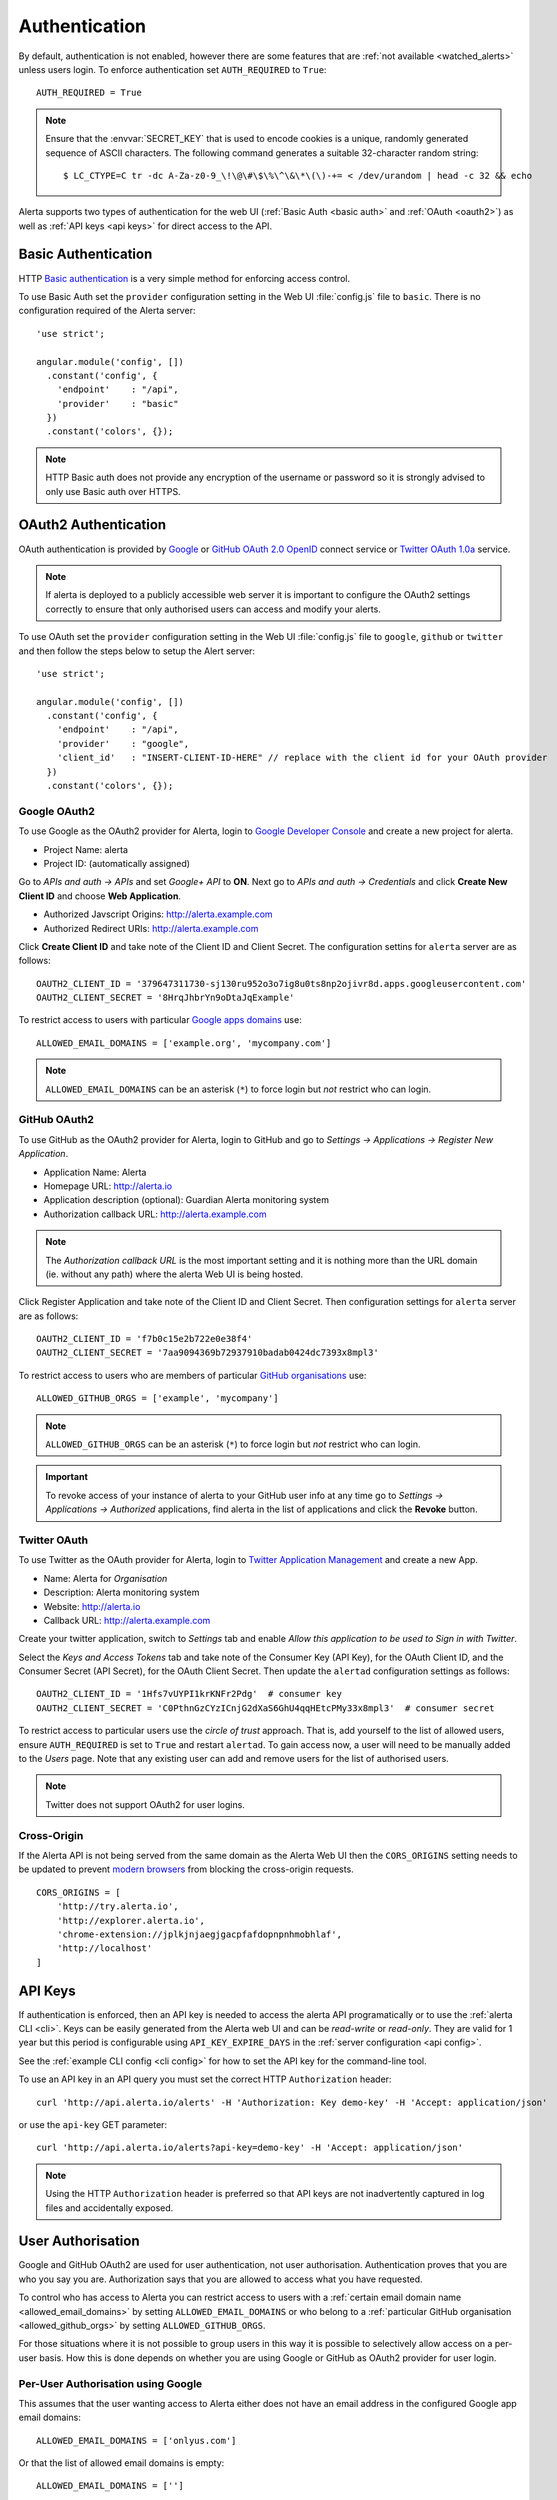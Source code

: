 .. _authentication:

Authentication
==============

By default, authentication is not enabled, however there are some features that are :ref:`not available <watched_alerts>` unless users login. To enforce authentication set ``AUTH_REQUIRED`` to ``True``::

    AUTH_REQUIRED = True

.. note:: Ensure that the :envvar:`SECRET_KEY` that is used to encode cookies is a unique, randomly generated sequence of ASCII characters. The following command generates a suitable 32-character random string::

    $ LC_CTYPE=C tr -dc A-Za-z0-9_\!\@\#\$\%\^\&\*\(\)-+= < /dev/urandom | head -c 32 && echo

Alerta supports two types of authentication for the web UI (:ref:`Basic Auth <basic auth>` and :ref:`OAuth <oauth2>`) as well as :ref:`API keys <api keys>` for direct access to the API.

.. _basic auth:

Basic Authentication
--------------------

HTTP `Basic authentication`_ is a very simple method for enforcing access control.

.. _Basic authentication: https://en.wikipedia.org/wiki/Basic_access_authentication

To use Basic Auth set the ``provider`` configuration setting in the Web UI :file:`config.js` file to ``basic``. There is no configuration required of the Alerta server::

    'use strict';

    angular.module('config', [])
      .constant('config', {
        'endpoint'    : "/api",
        'provider'    : "basic"
      })
      .constant('colors', {});

.. note:: HTTP Basic auth does not provide any encryption of the username or password so it is strongly advised to only use Basic auth over HTTPS.

.. _oauth2:

OAuth2 Authentication
---------------------

OAuth authentication is provided by Google_ or GitHub_ `OAuth 2.0`_ OpenID_ connect service or Twitter_ `OAuth 1.0a`_ service.

.. note:: If alerta is deployed to a publicly accessible web server it is important to configure the OAuth2 settings correctly to ensure that only authorised users can access and modify your alerts.

.. _Google: https://developers.google.com/accounts/docs/OpenIDConnect
.. _GitHub: https://developer.github.com/v3/oauth/
.. _Twitter: https://dev.twitter.com/web/sign-in/implementing
.. _OAuth 2.0: http://tools.ietf.org/html/draft-ietf-oauth-v2-22
.. _OAuth 1.0a: http://oauth.net/core/1.0a/
.. _OpenID: http://openid.net/connect/

.. _google oauth2:

To use OAuth set the ``provider`` configuration setting in the Web UI :file:`config.js` file to ``google``, ``github`` or ``twitter`` and then follow the steps below to setup the Alert server::

    'use strict';

    angular.module('config', [])
      .constant('config', {
        'endpoint'    : "/api",
        'provider'    : "google",
        'client_id'   : "INSERT-CLIENT-ID-HERE" // replace with the client id for your OAuth provider
      })
      .constant('colors', {});

Google OAuth2
~~~~~~~~~~~~~

To use Google as the OAuth2 provider for Alerta, login to `Google Developer Console`_ and create a new project for alerta.

.. _Google Developer Console: https://console.developers.google.com

- Project Name: alerta
- Project ID: (automatically assigned)

Go to *APIs and auth -> APIs* and set *Google+ API* to **ON**. Next go to *APIs and auth -> Credentials* and click **Create New Client ID** and choose **Web Application**.

- Authorized Javscript Origins: http://alerta.example.com
- Authorized Redirect URIs: http://alerta.example.com

Click **Create Client ID** and take note of the Client ID and Client Secret. The configuration settins for ``alerta`` server are as follows::

    OAUTH2_CLIENT_ID = '379647311730-sj130ru952o3o7ig8u0ts8np2ojivr8d.apps.googleusercontent.com'
    OAUTH2_CLIENT_SECRET = '8HrqJhbrYn9oDtaJqExample'

.. _allowed_email_domains:

To restrict access to users with particular `Google apps domains`_ use::

    ALLOWED_EMAIL_DOMAINS = ['example.org', 'mycompany.com']

.. _`Google apps domains`: https://www.google.co.uk/intx/en_au/work/apps/business/

.. note:: ``ALLOWED_EMAIL_DOMAINS`` can be an asterisk (``*``) to force login but *not* restrict who can login.

.. _github_oauth2:

GitHub OAuth2
~~~~~~~~~~~~~

To use GitHub as the OAuth2 provider for Alerta, login to GitHub and go to *Settings -> Applications -> Register New Application*.

- Application Name: Alerta
- Homepage URL: http://alerta.io
- Application description (optional): Guardian Alerta monitoring system
- Authorization callback URL: http://alerta.example.com

.. note:: The `Authorization callback URL` is the most important setting and it is nothing more than the URL domain (ie. without any path) where the alerta Web UI is being hosted.

Click Register Application and take note of the Client ID and Client Secret. Then configuration settings for ``alerta`` server are as follows::

    OAUTH2_CLIENT_ID = 'f7b0c15e2b722e0e38f4'
    OAUTH2_CLIENT_SECRET = '7aa9094369b72937910badab0424dc7393x8mpl3'

.. _allowed_github_orgs:

To restrict access to users who are members of particular `GitHub organisations`_ use::

    ALLOWED_GITHUB_ORGS = ['example', 'mycompany']

.. _`GitHub organisations`: https://github.com/blog/674-introducing-organizations

.. note:: ``ALLOWED_GITHUB_ORGS`` can be an asterisk (``*``) to force login but *not* restrict who can login.

.. important:: To revoke access of your instance of alerta to your GitHub user info at any time go to *Settings -> Applications -> Authorized* applications, find alerta in the list of applications and click the **Revoke** button.

Twitter OAuth
~~~~~~~~~~~~~

To use Twitter as the OAuth provider for Alerta, login to `Twitter Application Management`_ and create a new App.

- Name: Alerta for *Organisation*
- Description: Alerta monitoring system
- Website: http://alerta.io
- Callback URL: http://alerta.example.com

Create your twitter application, switch to *Settings* tab and enable *Allow this application to be used to Sign in with Twitter*.

Select the *Keys and Access Tokens* tab and take note of the Consumer Key (API Key), for the OAuth Client ID, and the Consumer Secret (API Secret), for the OAuth Client Secret. Then update the ``alertad`` configuration settings as follows::

    OAUTH2_CLIENT_ID = '1Hfs7vUYPI1krKNFr2Pdg'  # consumer key
    OAUTH2_CLIENT_SECRET = 'C0PthnGzCYzICnjG2dXaS6GhU4qqHEtcPMy33x8mpl3'  # consumer secret

.. _`Twitter Application Management`: https://dev.twitter.com/apps

To restrict access to particular users use the *circle of trust* approach. That is, add yourself to the list of allowed users, ensure ``AUTH_REQUIRED`` is set to ``True`` and restart ``alertad``. To gain access now, a user will need to be manually added to the *Users* page. Note that any existing user can add and remove users for the list of authorised users.

.. note:: Twitter does not support OAuth2 for user logins.




.. _cross_origin:

Cross-Origin
~~~~~~~~~~~~

If the Alerta API is not being served from the same domain as the Alerta Web UI then the ``CORS_ORIGINS`` setting needs to be updated to prevent `modern browsers <http://enable-cors.org/client.html>`_ from blocking the cross-origin requests.

::

    CORS_ORIGINS = [
        'http://try.alerta.io',
        'http://explorer.alerta.io',
        'chrome-extension://jplkjnjaegjgacpfafdopnpnhmobhlaf',
        'http://localhost'
    ]

.. _api keys:

API Keys
--------

If authentication is enforced, then an API key is needed to access the alerta API programatically or to use the :ref:`alerta CLI <cli>`. Keys can be easily generated from the Alerta web UI and can be `read-write` or `read-only`. They are valid for 1 year but this period is configurable using ``API_KEY_EXPIRE_DAYS`` in the :ref:`server configuration <api config>`.

See the :ref:`example CLI config <cli config>` for how to set the API key for the command-line tool.

To use an API key in an API query you must set the correct HTTP ``Authorization`` header::

    curl 'http://api.alerta.io/alerts' -H 'Authorization: Key demo-key' -H 'Accept: application/json'

or use the ``api-key`` GET parameter::

    curl 'http://api.alerta.io/alerts?api-key=demo-key' -H 'Accept: application/json'

.. note:: Using the HTTP ``Authorization`` header is preferred so that API keys are not inadvertently captured in log files and accidentally exposed.

.. _users:

User Authorisation
------------------

Google and GitHub OAuth2 are used for user authentication, not user authorisation. Authentication proves that you are who you say you are. Authorization says that you are allowed to access what you have requested.

To control who has access to Alerta you can restrict access to users with a :ref:`certain email domain name <allowed_email_domains>` by setting ``ALLOWED_EMAIL_DOMAINS`` or who belong to a :ref:`particular GitHub organisation <allowed_github_orgs>` by setting ``ALLOWED_GITHUB_ORGS``.

For those situations where it is not possible to group users in this way it is possible to selectively allow access on a per-user basis. How this is done depends on whether you are using Google or GitHub as OAuth2 provider for user login.

Per-User Authorisation using Google
~~~~~~~~~~~~~~~~~~~~~~~~~~~~~~~~~~~

This assumes that the user wanting access to Alerta either does not have an email address in the configured Google app email domains::

    ALLOWED_EMAIL_DOMAINS = ['onlyus.com']

Or that the list of allowed email domains is empty::

    ALLOWED_EMAIL_DOMAINS = ['']

Manaully add the user email address by selecting *Configuration -> Users* from the alerta console.

Name: a name to associate with the address, does not need to match registered name
Login: email address of the user wanting access eg. ``let.me.in@gmail.com``

This user will now be able to login to alerta using ``let.me.in@gmail.com`` account eventhough ``gmail.com`` is not listed in the ``ALLOWED_EMAIL_DOMAINS`` setting.

Per-User Authorisation using GitHub
~~~~~~~~~~~~~~~~~~~~~~~~~~~~~~~~~~~

This assumes that the user wanting access to Alerta is either not a member of the configured GitHub orgs::

    ALLOWED_GITHUB_ORGS = ['onlyus']

Or that the list of allowed GitHub organisations is empty::

    ALLOWED_GITHUB_ORGS = ['']

Manaully add the user GitHub username by selecting *Configuration -> Users* from the alerta console.

Name: a name to associate with the address, does not need to match registered name
Login: GitHub username of user wanting access eg. ``letmein``

This user will now be able to login to alerta using ``letmein`` GitHub account eventhough they are not members of the organisations listed in the ``ALLOWED_GITHUB_ORGS`` setting.
